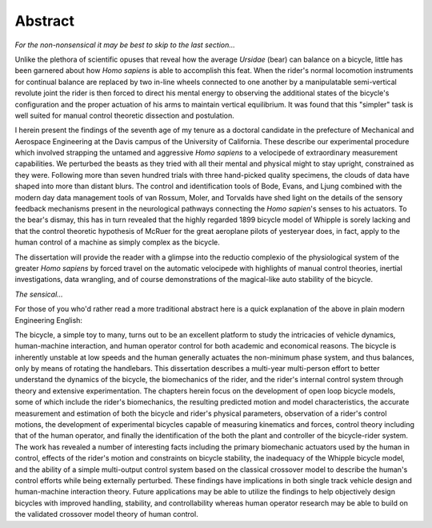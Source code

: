 ========
Abstract
========

*For the non-nonsensical it may be best to skip to the last section...*

Unlike the plethora of scientific opuses that reveal how the average *Ursidae*
(bear) can balance on a bicycle, little has been garnered about how *Homo
sapiens* is able to accomplish this feat. When the rider's normal locomotion
instruments for continual balance are replaced by two in-line wheels connected
to one another by a manipulatable semi-vertical revolute joint the rider is
then forced to direct his mental energy to observing the additional states of
the bicycle's configuration and the proper actuation of his arms to maintain
vertical equilibrium. It was found that this "simpler" task is well suited for
manual control theoretic dissection and postulation.

I herein present the findings of the seventh age of my tenure as a
doctoral candidate in the prefecture of Mechanical and Aerospace Engineering at
the Davis campus of the University of California. These describe our
experimental procedure which involved strapping the untamed and aggressive
*Homo sapiens* to a velocipede of extraordinary measurement capabilities. We
perturbed the beasts as they tried with all their mental and physical might to
stay upright, constrained as they were. Following more than seven hundred
trials with three hand-picked quality specimens, the clouds of data have shaped
into more than distant blurs. The control and identification tools of Bode,
Evans, and Ljung combined with the modern day data management tools of van
Rossum, Moler, and Torvalds have shed light on the details of the sensory
feedback mechanisms present in the neurological pathways connecting the *Homo
sapien*'s senses to his actuators. To the bear's dismay, this has in turn
revealed that the highly regarded 1899 bicycle model of Whipple is sorely
lacking and that the control theoretic hypothesis of McRuer for the great
aeroplane pilots of yesteryear does, in fact, apply to the human control of a
machine as simply complex as the bicycle.

The dissertation will provide the reader with a glimpse into the reductio
complexio of the physiological system of the greater *Homo sapiens* by forced
travel on the automatic velocipede with highlights of manual control theories,
inertial investigations, data wrangling, and of course demonstrations of the
magical-like auto stability of the bicycle.

*The sensical...*

For those of you who'd rather read a more traditional abstract here is a quick
explanation of the above in plain modern Engineering English:

The bicycle, a simple toy to many, turns out to be an excellent platform to
study the intricacies of vehicle dynamics, human-machine interaction, and human
operator control for both academic and economical reasons. The bicycle is
inherently unstable at low speeds and the human generally actuates the
non-minimum phase system, and thus balances, only by means of rotating the
handlebars. This dissertation describes a multi-year multi-person effort to
better understand the dynamics of the bicycle, the biomechanics of the rider,
and the rider's internal control system through theory and extensive
experimentation. The chapters herein focus on the development of open
loop bicycle models, some of which include the rider's biomechanics,
the resulting predicted motion and model characteristics, the accurate
measurement and estimation of both the bicycle and rider's physical parameters,
observation of a rider's control motions, the development of experimental
bicycles capable of measuring kinematics and forces, control theory including
that of the human operator, and finally the identification of the both the
plant and controller of the bicycle-rider system. The work has revealed a number
of interesting facts including the primary biomechanic actuators used by the
human in control, effects of the rider's motion and constraints on
bicycle stability, the inadequacy of the Whipple bicycle model, and the
ability of a simple multi-output control system based on the classical
crossover model to describe the human's control efforts while being externally
perturbed. These findings have implications in both single track vehicle design
and human-machine interaction theory. Future applications may be able to
utilize the findings to help objectively design bicycles with improved
handling, stability, and controllability whereas human operator research may be
able to build on the validated crossover model theory of human control.
